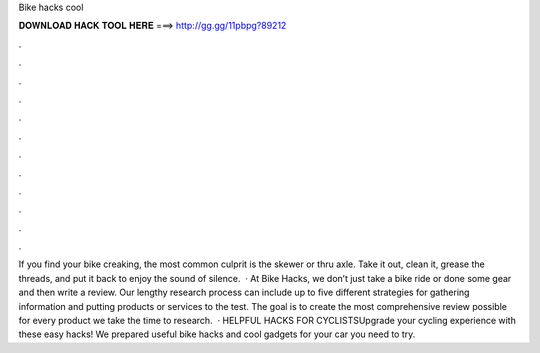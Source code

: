 Bike hacks cool

𝐃𝐎𝐖𝐍𝐋𝐎𝐀𝐃 𝐇𝐀𝐂𝐊 𝐓𝐎𝐎𝐋 𝐇𝐄𝐑𝐄 ===> http://gg.gg/11pbpg?89212

.

.

.

.

.

.

.

.

.

.

.

.

If you find your bike creaking, the most common culprit is the skewer or thru axle. Take it out, clean it, grease the threads, and put it back to enjoy the sound of silence.  · At Bike Hacks, we don’t just take a bike ride or done some gear and then write a review. Our lengthy research process can include up to five different strategies for gathering information and putting products or services to the test. The goal is to create the most comprehensive review possible for every product we take the time to research.  · HELPFUL HACKS FOR CYCLISTSUpgrade your cycling experience with these easy hacks! We prepared useful bike hacks and cool gadgets for your car you need to try.